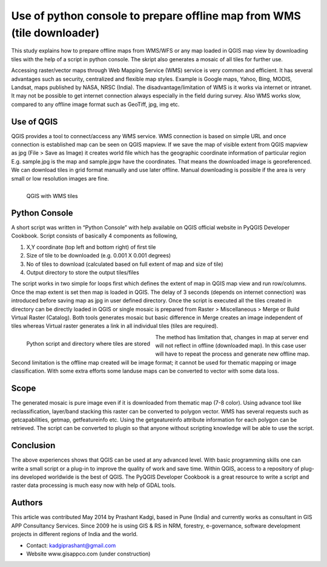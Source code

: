 =======================================================================
Use of python console to prepare offline map from WMS (tile downloader)
=======================================================================

This study explains how to prepare offline maps from WMS/WFS or any map loaded in QGIS map view by downloading tiles with the help of a script in python console. The skript also generates a mosaic of all tiles for further use.

Accessing raster/vector maps through Web Mapping Service (WMS) service is very common and efficient. It has several advantages such as security, centralized and flexible map styles. Example is Google maps, Yahoo, Bing, MODIS, Landsat, maps published by NASA, NRSC (India). The disadvantage/limitation of WMS is it works via internet or intranet. It may not be possible to get internet connection always especially in the field during survey. Also WMS works slow, compared to any offline image format such as GeoTiff, jpg, img etc.

Use of QGIS
===========

QGIS provides a tool to connect/access any WMS service. WMS connection is based on simple URL and once connection is established map can be seen on QGIS mapview. If we save the map of visible extent from QGIS mapview as jpg (File > Save as Image) it creates world file which has the geographic coordinate information of particular region E.g. sample.jpg is the map and sample.jpgw have the coordinates. That means the downloaded image is georeferenced. We can download tiles in grid format manually and use later offline. Manual downloading is possible if the area is very small or low resolution images are fine.

.. figure:: ./images/india_pune1.png
   :alt: QGIS with WMS tiles
   :scale: 90%
   :align: left

   QGIS with WMS tiles


Python Console
==============

A short script was written in “Python Console” with help available on QGIS official website in PyQGIS Developer Cookbook. Script consists of basically 4 components as following,

1. X,Y coordinate (top left and bottom right) of first tile
2. Size of tile to be downloaded (e.g. 0.001 X 0.001 degrees)
3. No of tiles to download (calculated based on full extent of map and size of tile)
4. Output directory to store the output tiles/files

The script works in two simple for loops first which defines the extent of map in QGIS map view and run row/columns. Once the map extent is set then map is loaded in QGIS. The delay of 3 seconds (depends on internet connection) was introduced before saving map as jpg in user defined directory. Once the script is executed all the tiles created in directory can be directly loaded in QGIS or single mosaic is prepared from Raster > Miscellaneous > Merge or Build Virtual Raster (Catalog). Both tools generates mosaic but basic difference in Merge creates an image independent of tiles whereas Virtual raster generates a link in all individual tiles (tiles are required).


.. figure:: ./images/india_pune2.png
   :alt: Python script and directory where tiles are stored
   :scale: 60%
   :align: left

   Python script and directory where tiles are stored

The method has limitation that, changes in map at server end will not reflect in offline (downloaded map). In this case user will have to repeat the process and generate new offline map. Second limitation is the offline map created will be image format; it cannot be used for thematic mapping or image classification. With some extra efforts some landuse maps can be converted to vector with some data loss.

Scope
=====

The generated mosaic is pure image even if it is downloaded from thematic map (7-8 color). Using advance tool like reclassification, layer/band stacking this raster can be converted to polygon vector. WMS has several requests such as getcapabilities, getmap, getfeatureinfo etc. Using the getgeatureinfo attribute information for each polygon can be retrieved. The script can be converted to plugin so that anyone without scripting knowledge will be able to use the script.

Conclusion
==========

The above experiences shows that QGIS can be used at any advanced level. With basic programming skills one can write a small script or a plug-in to improve the quality of work and save time. Within QGIS, access to a repository of plug-ins developed worldwide is the best of QGIS. The PyQGIS Developer Cookbook is a great resource to write a script and raster data processing is much easy now with help of GDAL tools.

Authors
=======

This article was contributed May 2014 by Prashant Kadgi, based in Pune (India) and currently works as consultant in GIS APP Consultancy Services. Since 2009 he is using GIS & RS in NRM, forestry, e-governance, software development projects in different regions of India and the world.

* Contact: kadgiprashant@gmail.com
* Website www.gisappco.com (under construction)
